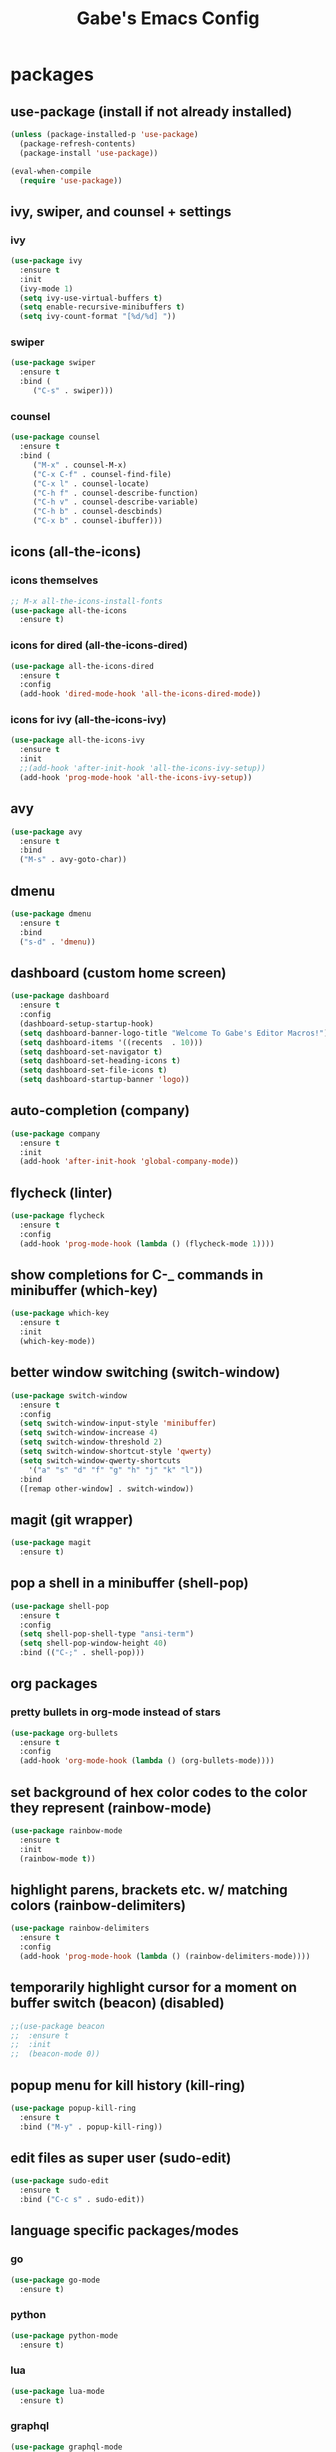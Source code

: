 #+STARTUP: content
#+TITLE: Gabe's Emacs Config
#+CREATOR: Gabriel
* packages
** use-package (install if not already installed)
#+BEGIN_SRC emacs-lisp
  (unless (package-installed-p 'use-package)
    (package-refresh-contents)
    (package-install 'use-package))

  (eval-when-compile
    (require 'use-package))
#+END_SRC
** ivy, swiper, and counsel + settings
*** ivy
#+BEGIN_SRC emacs-lisp
  (use-package ivy
    :ensure t
    :init
    (ivy-mode 1)
    (setq ivy-use-virtual-buffers t)
    (setq enable-recursive-minibuffers t)
    (setq ivy-count-format "[%d/%d] "))
#+END_SRC
*** swiper
#+BEGIN_SRC emacs-lisp
    (use-package swiper
      :ensure t
      :bind (
	     ("C-s" . swiper)))
#+END_SRC
*** counsel
#+BEGIN_SRC emacs-lisp
  (use-package counsel
    :ensure t
    :bind (
	   ("M-x" . counsel-M-x)
	   ("C-x C-f" . counsel-find-file)
	   ("C-x l" . counsel-locate)
	   ("C-h f" . counsel-describe-function)
	   ("C-h v" . counsel-describe-variable)
	   ("C-h b" . counsel-descbinds)
	   ("C-x b" . counsel-ibuffer)))
#+END_SRC
** icons (all-the-icons)
*** icons themselves
#+BEGIN_SRC emacs-lisp
  ;; M-x all-the-icons-install-fonts
  (use-package all-the-icons
    :ensure t)
#+END_SRC
*** icons for dired (all-the-icons-dired)
#+BEGIN_SRC emacs-lisp
  (use-package all-the-icons-dired
    :ensure t
    :config
    (add-hook 'dired-mode-hook 'all-the-icons-dired-mode))
#+END_SRC
*** icons for ivy (all-the-icons-ivy)
#+BEGIN_SRC emacs-lisp
  (use-package all-the-icons-ivy
    :ensure t
    :init
    ;;(add-hook 'after-init-hook 'all-the-icons-ivy-setup))
    (add-hook 'prog-mode-hook 'all-the-icons-ivy-setup))
#+END_SRC
** avy
#+BEGIN_SRC emacs-lisp
  (use-package avy
    :ensure t
    :bind
    ("M-s" . avy-goto-char))
#+END_SRC
** dmenu
#+BEGIN_SRC emacs-lisp
  (use-package dmenu
    :ensure t
    :bind
    ("s-d" . 'dmenu))
#+END_SRC
** dashboard (custom home screen)
#+BEGIN_SRC emacs-lisp
  (use-package dashboard
    :ensure t
    :config
    (dashboard-setup-startup-hook)
    (setq dashboard-banner-logo-title "Welcome To Gabe's Editor Macros!")
    (setq dashboard-items '((recents  . 10)))
    (setq dashboard-set-navigator t)
    (setq dashboard-set-heading-icons t)
    (setq dashboard-set-file-icons t)
    (setq dashboard-startup-banner 'logo))
#+END_SRC
** auto-completion (company)
#+BEGIN_SRC emacs-lisp
  (use-package company
    :ensure t
    :init
    (add-hook 'after-init-hook 'global-company-mode))
#+END_SRC
** flycheck (linter)
#+BEGIN_SRC emacs-lisp
  (use-package flycheck
    :ensure t
    :config
    (add-hook 'prog-mode-hook (lambda () (flycheck-mode 1))))
#+END_SRC
** show completions for C-_ commands in minibuffer (which-key)
#+BEGIN_SRC emacs-lisp
  (use-package which-key
    :ensure t
    :init
    (which-key-mode))
#+END_SRC
** better window switching (switch-window)
#+BEGIN_SRC emacs-lisp
  (use-package switch-window
    :ensure t
    :config
    (setq switch-window-input-style 'minibuffer)
    (setq switch-window-increase 4)
    (setq switch-window-threshold 2)
    (setq switch-window-shortcut-style 'qwerty)
    (setq switch-window-qwerty-shortcuts
	  '("a" "s" "d" "f" "g" "h" "j" "k" "l"))
    :bind
    ([remap other-window] . switch-window))
#+END_SRC
** magit (git wrapper)
#+BEGIN_SRC emacs-lisp
  (use-package magit
    :ensure t)
#+END_SRC
** pop a shell in a minibuffer (shell-pop)
#+BEGIN_SRC emacs-lisp
  (use-package shell-pop
    :ensure t
    :config
    (setq shell-pop-shell-type "ansi-term")
    (setq shell-pop-window-height 40)
    :bind (("C-;" . shell-pop)))
#+END_SRC
** org packages
*** pretty bullets in org-mode instead of stars
#+BEGIN_SRC emacs-lisp
  (use-package org-bullets
    :ensure t
    :config
    (add-hook 'org-mode-hook (lambda () (org-bullets-mode))))
#+END_SRC
** set background of hex color codes to the color they represent (rainbow-mode)
#+BEGIN_SRC emacs-lisp
  (use-package rainbow-mode
    :ensure t
    :init
    (rainbow-mode t))
#+END_SRC
** highlight parens, brackets etc. w/ matching colors (rainbow-delimiters)
#+BEGIN_SRC emacs-lisp
  (use-package rainbow-delimiters
    :ensure t
    :config
    (add-hook 'prog-mode-hook (lambda () (rainbow-delimiters-mode))))
#+END_SRC
** temporarily highlight cursor for a moment on buffer switch (beacon) (disabled)
#+BEGIN_SRC emacs-lisp
  ;;(use-package beacon
  ;;  :ensure t
  ;;  :init
  ;;  (beacon-mode 0))
#+END_SRC
** popup menu for kill history (kill-ring)
#+BEGIN_SRC emacs-lisp
  (use-package popup-kill-ring
    :ensure t
    :bind ("M-y" . popup-kill-ring))
#+END_SRC
** edit files as super user (sudo-edit)
#+BEGIN_SRC emacs-lisp
  (use-package sudo-edit
    :ensure t
    :bind ("C-c s" . sudo-edit))
#+END_SRC
** language specific packages/modes
*** go
#+BEGIN_SRC emacs-lisp
  (use-package go-mode
    :ensure t)
#+END_SRC
*** python
#+BEGIN_SRC emacs-lisp
  (use-package python-mode
    :ensure t)
#+END_SRC
*** lua
#+BEGIN_SRC emacs-lisp
  (use-package lua-mode
    :ensure t)
#+END_SRC
*** graphql
#+BEGIN_SRC emacs-lisp
  (use-package graphql-mode
    :ensure t)
#+END_SRC
*** yaml
#+BEGIN_SRC emacs-lisp
  (use-package yaml-mode
    :ensure t)
#+END_SRC
*** json
#+BEGIN_SRC emacs-lisp
  (use-package json-mode
    :ensure t)
#+END_SRC
*** toml
#+BEGIN_SRC emacs-lisp
  (use-package toml-mode
    :ensure t)
#+END_SRC
** color theme
#+BEGIN_SRC emacs-lisp
  (use-package srcery-theme
    :ensure t)
#+END_SRC
** spaceline (spacemacs modeline) consider replacing... slow?
#+BEGIN_SRC emacs-lisp
  (use-package spaceline
    :ensure t
    :config
    (require 'spaceline-config)
    (setq powerline-default-separator (quote contour))
    (setq powerline-height 22)
    (spaceline-emacs-theme))
#+END_SRC
* other configs
** disable annoying tool bar and menu bar
#+BEGIN_SRC emacs-lisp
  (tool-bar-mode 0)
  (menu-bar-mode 0)
#+END_SRC
** scrolling
*** disable scroll bar
#+BEGIN_SRC emacs-lisp
  (scroll-bar-mode -1)
#+END_SRC
*** scroll line by line instead of half the buffer
#+BEGIN_SRC emacs-lisp
  (setq scroll-conservatively 100)
#+END_SRC
** backup files (stopping the menace)
*** stop emacs making backup files /everywhere/
#+BEGIN_SRC emacs-lisp
  (setq make-backup-files nil)
#+END_SRC
*** auto-save files are annoying too, go away...
#+BEGIN_SRC emacs-lisp
  (setq auto-save-default nil)
#+END_SRC
** terminal
*** shell settings
#+BEGIN_SRC emacs-lisp
  (defvar term-shell "/usr/bin/zsh")
  (defadvice ansi-term (before force-bash)
    (interactive (list term-shell)))
  (ad-activate 'ansi-term)
#+END_SRC
*** open a terminal in current buffer
#+BEGIN_SRC emacs-lisp
  (global-set-key (kbd "C-x <return>") 'ansi-term)
#+END_SRC
** line numbers
#+BEGIN_SRC emacs-lisp
  (when (version<= "26.0.50" emacs-version)
    (add-hook 'find-file-hook (lambda () (display-line-numbers-mode))))
  ;;(add-hook 'find-file-hook (lambda () (linum-relative-mode)))
#+END_SRC
** pretty symbols (gui)
#+BEGIN_SRC emacs-lisp
  (when window-system
    (global-prettify-symbols-mode t))
#+END_SRC
** cursor
*** disable cursor blink
#+BEGIN_SRC emacs-lisp
  (blink-cursor-mode -1)
#+END_SRC
*** highlight current line
#+BEGIN_SRC emacs-lisp
  (global-hl-line-mode t)
#+END_SRC
** org configs
*** make editing source code in src block edit in current window
#+BEGIN_SRC emacs-lisp
  (setq org-src-window-setup 'current-window)
#+END_SRC
*** org snipits
#+BEGIN_SRC emacs-lisp
  (add-to-list 'org-structure-template-alist
	       '("el" "#+BEGIN_SRC emacs-lisp\n?\n#+END_SRC"))
#+END_SRC
** buffers
*** enable ibuffer
#+BEGIN_SRC emacs-lisp
  (global-set-key (kbd "C-x C-b") 'ibuffer)
#+END_SRC
*** expert (don't confirm on killing buffers in ibuffer)
#+BEGIN_SRC emacs-lisp
  (setq ibuffer-expert t)
#+END_SRC
** clock
#+BEGIN_SRC emacs-lisp
  (setq display-time-24hr-format t)
  (display-time-mode t)
#+END_SRC
** editing
*** show matching parens, quotes, braces, etc.
#+BEGIN_SRC emacs-lisp
  (show-paren-mode t)
#+END_SRC
*** complete braces, quotes, parens etc. etc.
#+BEGIN_SRC emacs-lisp
  (electric-pair-mode t)
#+END_SRC
*** move by word (capital letter) in camel case (subword)
#+BEGIN_SRC emacs-lisp
  (add-hook 'prog-mode-hook (lambda () (subword-mode 1)))
#+END_SRC
** stop emacs from being obnoxious
*** alias 'yes' and 'no' to 'y' and 'n' for all confirmations
#+BEGIN_SRC emacs-lisp
  (defalias 'yes-or-no-p 'y-or-n-p)
#+END_SRC
*** disable startup screen
#+BEGIN_SRC emacs-lisp
  (setq inhibit-startup-message t)
#+END_SRC
** stupidity...
*** a kitty
#+BEGIN_SRC emacs-lisp
    (use-package nyan-mode
      :ensure t
      :init
      (nyan-mode 1)
      (nyan-start-animation))
#+END_SRC
* functions
** open config
#+BEGIN_SRC emacs-lisp
  (defun open-config ()
    (interactive)
    (find-file "~/.emacs.d/config.org"))
  (global-set-key (kbd "C-c e") 'open-config)
#+END_SRC
** reload config
#+BEGIN_SRC emacs-lisp
  (defun reload-config ()
    (interactive)
    (org-babel-load-file (expand-file-name "~/.emacs.d/config.org")))
  (global-set-key (kbd "C-c r") 'reload-config)
#+END_SRC
** follow on window split
*** split window horizontally and follow
#+BEGIN_SRC emacs-lisp
  (defun split-horizontally-and-follow ()
    (interactive)
    (split-window-below)
    (balance-windows)
    (other-window 1))
  (global-set-key (kbd "C-x 2") 'split-horizontally-and-follow)
#+END_SRC
*** split window vertically and follow
#+BEGIN_SRC emacs-lisp
  (defun split-vertically-and-follow ()
    (interactive)
    (split-window-right)
    (balance-windows)
    (other-window 1))
  (global-set-key (kbd "C-x 3") 'split-vertically-and-follow)
#+END_SRC
** kill words like vim
#+BEGIN_SRC emacs-lisp
    (defun kill-entire-word ()
      (interactive)
      (forward-char 1)
      (backward-word)
      (kill-word 1))
    (global-set-key (kbd "M-d") 'kill-entire-word)
#+END_SRC
** kill all non-whitelisted buffers
#+BEGIN_SRC emacs-lisp
  (defun kill-all-non-whitelisted-buffers ()
    (interactive)
    (mapc 'kill-buffer (buffer-list)))
  (global-set-key (kbd "C-M-s-k") 'kill-all-non-whitelisted-buffers)
#+END_SRC
